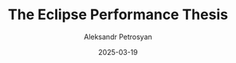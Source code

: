 #+TITLE: The Eclipse Performance Thesis
#+AUTHOR: Aleksandr Petrosyan
#+DATE: 2025-03-19
#+EXTERNALLINK: https://github.com/Eclipse-Laboratories-Inc/docs/blob/main/Eclipse_Performance_Thesis_v_0.9.pdf
#+TAGS: External
